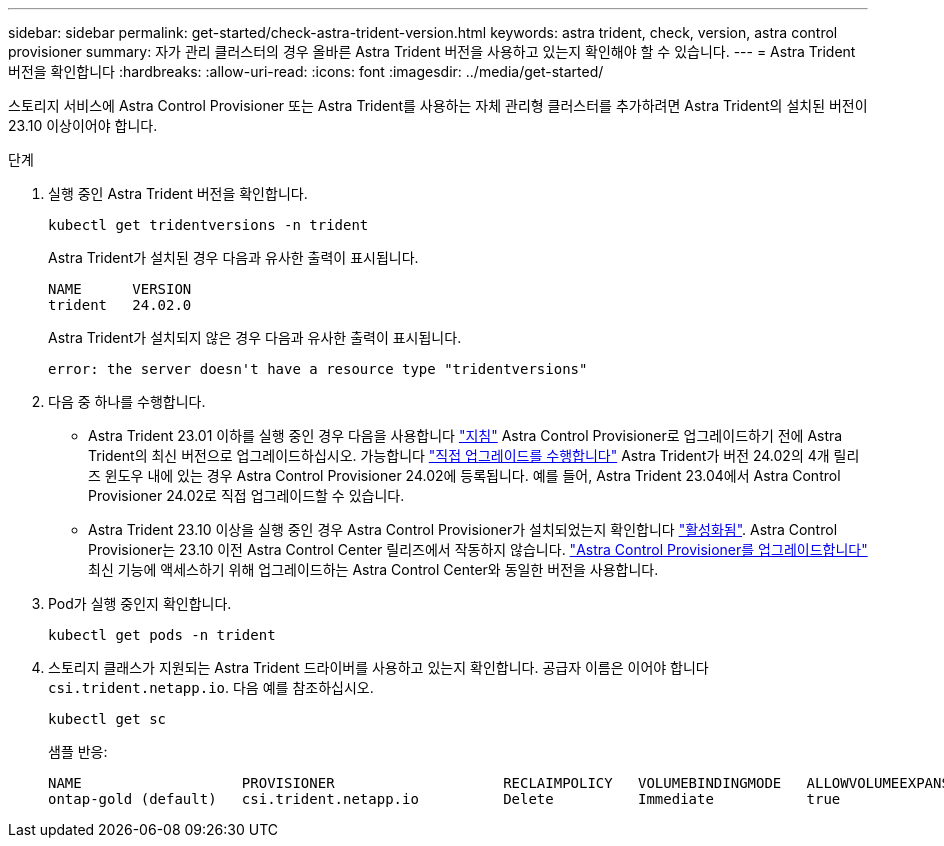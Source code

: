 ---
sidebar: sidebar 
permalink: get-started/check-astra-trident-version.html 
keywords: astra trident, check, version, astra control provisioner 
summary: 자가 관리 클러스터의 경우 올바른 Astra Trident 버전을 사용하고 있는지 확인해야 할 수 있습니다. 
---
= Astra Trident 버전을 확인합니다
:hardbreaks:
:allow-uri-read: 
:icons: font
:imagesdir: ../media/get-started/


[role="lead"]
스토리지 서비스에 Astra Control Provisioner 또는 Astra Trident를 사용하는 자체 관리형 클러스터를 추가하려면 Astra Trident의 설치된 버전이 23.10 이상이어야 합니다.

.단계
. 실행 중인 Astra Trident 버전을 확인합니다.
+
[source, console]
----
kubectl get tridentversions -n trident
----
+
Astra Trident가 설치된 경우 다음과 유사한 출력이 표시됩니다.

+
[listing]
----
NAME      VERSION
trident   24.02.0
----
+
Astra Trident가 설치되지 않은 경우 다음과 유사한 출력이 표시됩니다.

+
[listing]
----
error: the server doesn't have a resource type "tridentversions"
----
. 다음 중 하나를 수행합니다.
+
** Astra Trident 23.01 이하를 실행 중인 경우 다음을 사용합니다 https://docs.netapp.com/us-en/trident/trident-managing-k8s/upgrade-trident.html["지침"^] Astra Control Provisioner로 업그레이드하기 전에 Astra Trident의 최신 버전으로 업그레이드하십시오. 가능합니다 link:../use/enable-acp.html["직접 업그레이드를 수행합니다"] Astra Trident가 버전 24.02의 4개 릴리즈 윈도우 내에 있는 경우 Astra Control Provisioner 24.02에 등록됩니다. 예를 들어, Astra Trident 23.04에서 Astra Control Provisioner 24.02로 직접 업그레이드할 수 있습니다.
** Astra Trident 23.10 이상을 실행 중인 경우 Astra Control Provisioner가 설치되었는지 확인합니다 link:../use/faq.html#running-acp-check["활성화됨"]. Astra Control Provisioner는 23.10 이전 Astra Control Center 릴리즈에서 작동하지 않습니다. link:../get-started/enable-acp.html["Astra Control Provisioner를 업그레이드합니다"] 최신 기능에 액세스하기 위해 업그레이드하는 Astra Control Center와 동일한 버전을 사용합니다.


. Pod가 실행 중인지 확인합니다.
+
[source, console]
----
kubectl get pods -n trident
----
. 스토리지 클래스가 지원되는 Astra Trident 드라이버를 사용하고 있는지 확인합니다. 공급자 이름은 이어야 합니다 `csi.trident.netapp.io`. 다음 예를 참조하십시오.
+
[source, console]
----
kubectl get sc
----
+
샘플 반응:

+
[listing]
----
NAME                   PROVISIONER                    RECLAIMPOLICY   VOLUMEBINDINGMODE   ALLOWVOLUMEEXPANSION   AGE
ontap-gold (default)   csi.trident.netapp.io          Delete          Immediate           true                   5d23h
----

